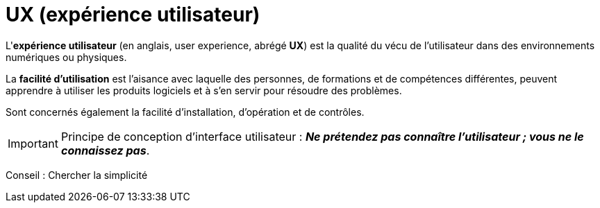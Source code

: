 = UX (expérience utilisateur)
ifndef::backend-pdf[]
:imagesdir: images
endif::[]


====
L'**expérience utilisateur** (en anglais, user experience, abrégé **UX**)
est la qualité du vécu de l'utilisateur dans des environnements numériques ou physiques.
====

La *facilité d'utilisation* est l'aisance avec laquelle des personnes, de formations et
de compétences différentes, peuvent apprendre à utiliser les produits
logiciels et à s'en servir pour résoudre des problèmes.

Sont concernés également la facilité d'installation, d'opération et de contrôles.

IMPORTANT: Principe de conception d'interface utilisateur : _**Ne prétendez pas connaître l'utilisateur ; vous ne le connaissez pas**_.
 

Conseil : Chercher la simplicité

